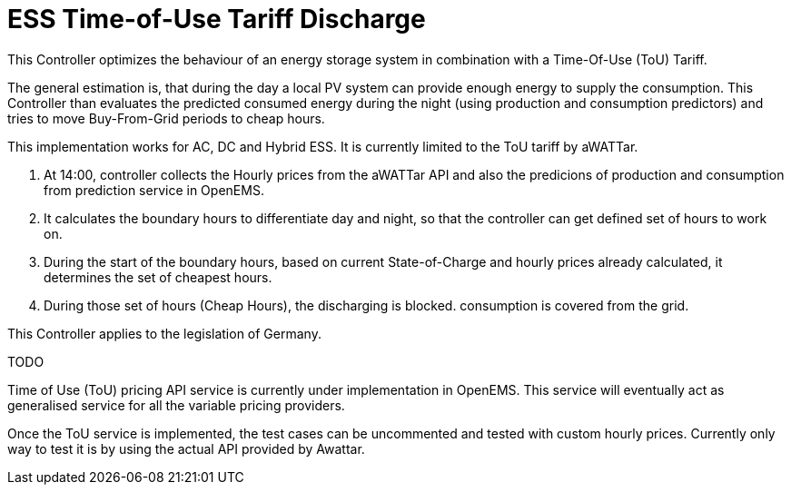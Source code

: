 = ESS Time-of-Use Tariff Discharge

This Controller optimizes the behaviour of an energy storage system in combination with a Time-Of-Use (ToU) Tariff. 

The general estimation is, that during the day a local PV system can provide enough energy to supply the consumption. This Controller than evaluates the predicted consumed energy during the night (using production and consumption predictors) and tries to move Buy-From-Grid periods to cheap hours.

This implementation works for AC, DC and Hybrid ESS. It is currently limited to the ToU tariff by aWATTar.

1. At 14:00, controller collects the Hourly prices from the aWATTar API and also the predicions of production and consumption from prediction service in OpenEMS.

2. It calculates the boundary hours to differentiate day and night, so that the controller can get defined set of hours to work on.

3. During the start of the boundary hours, based on current State-of-Charge and hourly prices already calculated, it determines the set of cheapest hours.

4. During those set of hours (Cheap Hours), the discharging is blocked. consumption is covered from the grid.

This Controller applies to the legislation of Germany.

TODO

Time of Use (ToU) pricing API service is currently under implementation in OpenEMS. This service will eventually act as generalised service for all the variable pricing providers.

Once the ToU service is implemented, the test cases can be uncommented and tested with custom hourly prices. Currently only way to test it is by using the actual API provided by Awattar.
